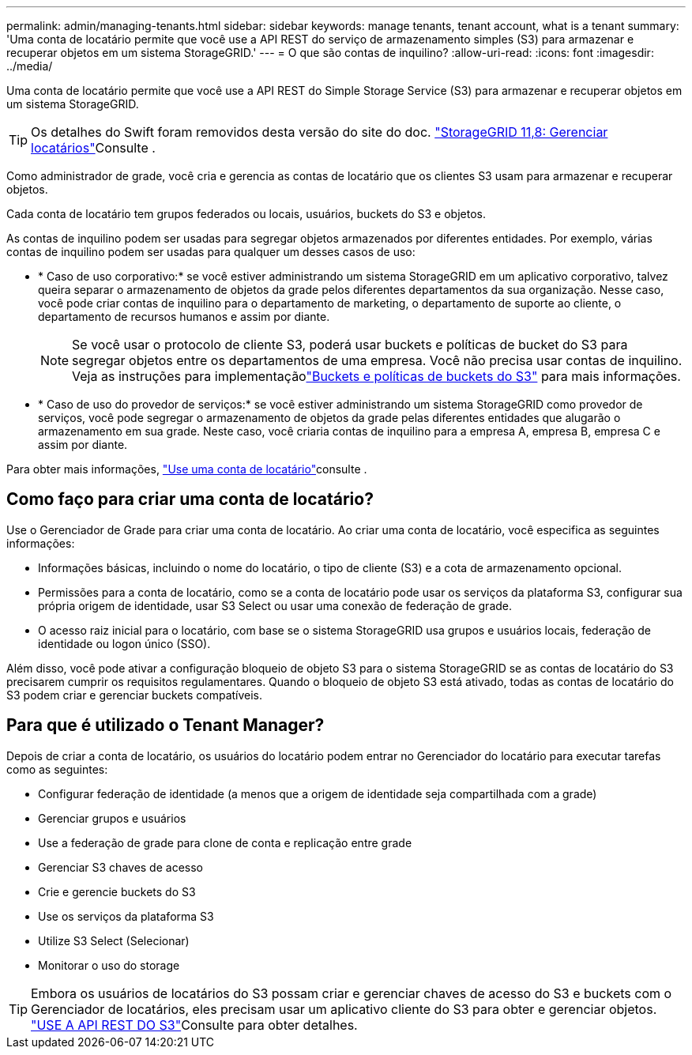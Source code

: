 ---
permalink: admin/managing-tenants.html 
sidebar: sidebar 
keywords: manage tenants, tenant account, what is a tenant 
summary: 'Uma conta de locatário permite que você use a API REST do serviço de armazenamento simples (S3) para armazenar e recuperar objetos em um sistema StorageGRID.' 
---
= O que são contas de inquilino?
:allow-uri-read: 
:icons: font
:imagesdir: ../media/


[role="lead"]
Uma conta de locatário permite que você use a API REST do Simple Storage Service (S3) para armazenar e recuperar objetos em um sistema StorageGRID.


TIP: Os detalhes do Swift foram removidos desta versão do site do doc.  https://docs.netapp.com/us-en/storagegrid-118/admin/managing-tenants.html["StorageGRID 11,8: Gerenciar locatários"^]Consulte .

Como administrador de grade, você cria e gerencia as contas de locatário que os clientes S3 usam para armazenar e recuperar objetos.

Cada conta de locatário tem grupos federados ou locais, usuários, buckets do S3 e objetos.

As contas de inquilino podem ser usadas para segregar objetos armazenados por diferentes entidades. Por exemplo, várias contas de inquilino podem ser usadas para qualquer um desses casos de uso:

* * Caso de uso corporativo:* se você estiver administrando um sistema StorageGRID em um aplicativo corporativo, talvez queira separar o armazenamento de objetos da grade pelos diferentes departamentos da sua organização. Nesse caso, você pode criar contas de inquilino para o departamento de marketing, o departamento de suporte ao cliente, o departamento de recursos humanos e assim por diante.
+

NOTE: Se você usar o protocolo de cliente S3, poderá usar buckets e políticas de bucket do S3 para segregar objetos entre os departamentos de uma empresa.  Você não precisa usar contas de inquilino.  Veja as instruções para implementaçãolink:../s3/use-access-policies.html["Buckets e políticas de buckets do S3"] para mais informações.

* * Caso de uso do provedor de serviços:* se você estiver administrando um sistema StorageGRID como provedor de serviços, você pode segregar o armazenamento de objetos da grade pelas diferentes entidades que alugarão o armazenamento em sua grade. Neste caso, você criaria contas de inquilino para a empresa A, empresa B, empresa C e assim por diante.


Para obter mais informações, link:../tenant/index.html["Use uma conta de locatário"]consulte .



== Como faço para criar uma conta de locatário?

Use o Gerenciador de Grade para criar uma conta de locatário. Ao criar uma conta de locatário, você especifica as seguintes informações:

* Informações básicas, incluindo o nome do locatário, o tipo de cliente (S3) e a cota de armazenamento opcional.
* Permissões para a conta de locatário, como se a conta de locatário pode usar os serviços da plataforma S3, configurar sua própria origem de identidade, usar S3 Select ou usar uma conexão de federação de grade.
* O acesso raiz inicial para o locatário, com base se o sistema StorageGRID usa grupos e usuários locais, federação de identidade ou logon único (SSO).


Além disso, você pode ativar a configuração bloqueio de objeto S3 para o sistema StorageGRID se as contas de locatário do S3 precisarem cumprir os requisitos regulamentares. Quando o bloqueio de objeto S3 está ativado, todas as contas de locatário do S3 podem criar e gerenciar buckets compatíveis.



== Para que é utilizado o Tenant Manager?

Depois de criar a conta de locatário, os usuários do locatário podem entrar no Gerenciador do locatário para executar tarefas como as seguintes:

* Configurar federação de identidade (a menos que a origem de identidade seja compartilhada com a grade)
* Gerenciar grupos e usuários
* Use a federação de grade para clone de conta e replicação entre grade
* Gerenciar S3 chaves de acesso
* Crie e gerencie buckets do S3
* Use os serviços da plataforma S3
* Utilize S3 Select (Selecionar)
* Monitorar o uso do storage



TIP: Embora os usuários de locatários do S3 possam criar e gerenciar chaves de acesso do S3 e buckets com o Gerenciador de locatários, eles precisam usar um aplicativo cliente do S3 para obter e gerenciar objetos. link:../s3/index.html["USE A API REST DO S3"]Consulte para obter detalhes.
